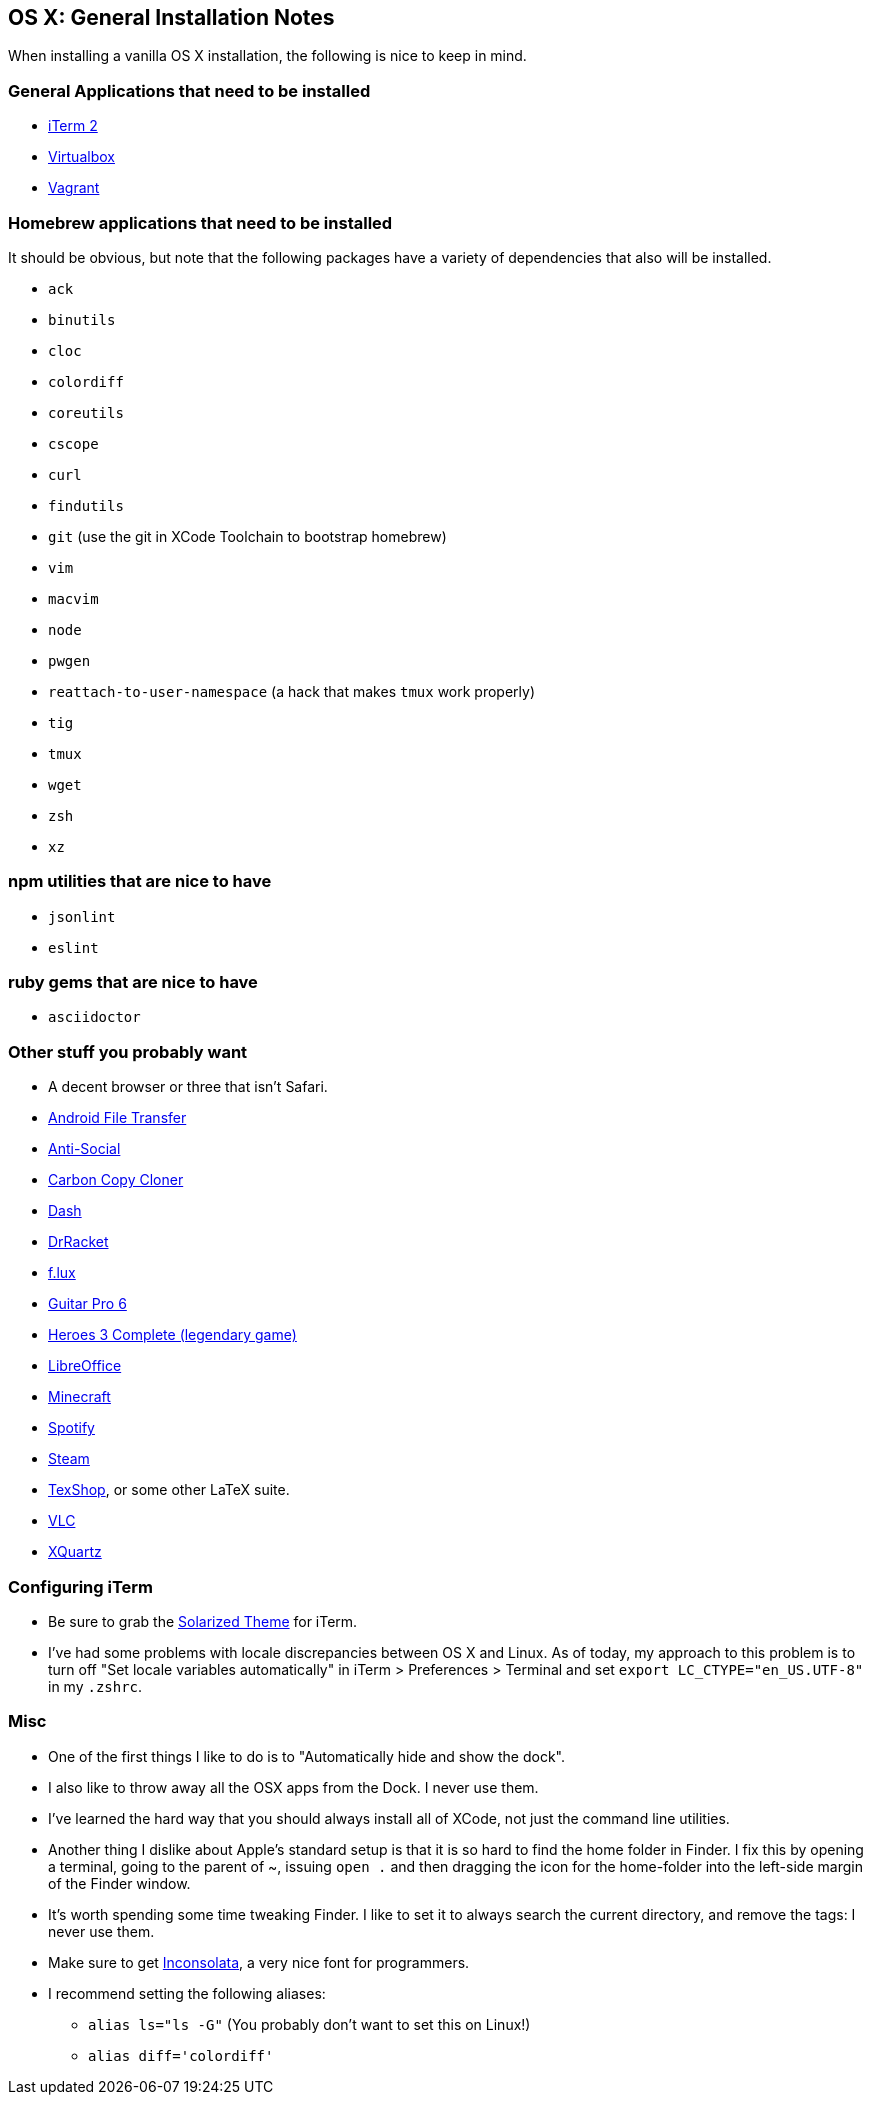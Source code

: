 OS X: General Installation Notes
--------------------------------

When installing a vanilla OS X installation, the following is
nice to keep in mind.


General Applications that need to be installed
~~~~~~~~~~~~~~~~~~~~~~~~~~~~~~~~~~~~~~~~~~~~~~~

* http://iterm2.com/[iTerm 2]
* https://www.virtualbox.org/[Virtualbox]
* https://www.vagrantup.com/[Vagrant]


Homebrew applications that need to be installed
~~~~~~~~~~~~~~~~~~~~~~~~~~~~~~~~~~~~~~~~~~~~~~~

It should be obvious, but note that the following packages
have a variety of dependencies that also will be installed.

* `ack`
* `binutils`
* `cloc`
* `colordiff`
* `coreutils`
* `cscope`
* `curl`
* `findutils`
* `git` (use the git in XCode Toolchain to bootstrap homebrew)
* `vim`
* `macvim`
* `node`
* `pwgen`
* `reattach-to-user-namespace` (a hack that makes `tmux` work properly)
* `tig`
* `tmux`
* `wget`
* `zsh`
* `xz`

npm utilities that are nice to have
~~~~~~~~~~~~~~~~~~~~~~~~~~~~~~~~~~~

* `jsonlint`
* `eslint`


ruby gems that are nice to have
~~~~~~~~~~~~~~~~~~~~~~~~~~~~~~~

* `asciidoctor`


Other stuff you probably want
~~~~~~~~~~~~~~~~~~~~~~~~~~~~~~

* A decent browser or three that isn't Safari.
* https://www.android.com/filetransfer/[Android File Transfer]
* http://anti-social.cc/[Anti-Social]
* https://www.bombich.com/[Carbon Copy Cloner]
* https://kapeli.com/dash[Dash]
* http://docs.racket-lang.org/drracket/[DrRacket]
* https://justgetflux.com/[f.lux]
* http://www.guitar-pro.com/en/index.php[Guitar Pro 6]
* http://www.gog.com/game/heroes_of_might_and_magic_3_complete_edition[Heroes 3 Complete (legendary game)]
* https://www.libreoffice.org/download/libreoffice-fresh/[LibreOffice]
* https://minecraft.net/[Minecraft]
* https://www.spotify.com/us/[Spotify]
* http://store.steampowered.com/about/[Steam]
* http://pages.uoregon.edu/koch/texshop/[TexShop], or some other LaTeX suite.
* http://www.videolan.org/[VLC]
* http://xquartz.macosforge.org/landing/[XQuartz]


Configuring iTerm
~~~~~~~~~~~~~~~~~

* Be sure to grab the https://github.com/altercation/solarized/tree/master/iterm2-colors-solarized[Solarized Theme] for iTerm.
* I've had some problems with locale discrepancies between OS X and Linux.
As of today, my approach to this problem is to turn off
"Set locale variables automatically" in iTerm > Preferences > Terminal and set
`export LC_CTYPE="en_US.UTF-8"` in my `.zshrc`.


Misc
~~~~

* One of the first things I like to do is to "Automatically hide
and show the dock".

* I also like to throw away all the OSX apps from the Dock.
I never use them.

* I've learned the hard way that you should always install
all of XCode, not just the command line utilities.

* Another thing I dislike about Apple's standard setup is that
it is so hard to find the home folder in Finder. I fix this by opening
a terminal, going to the parent of ~, issuing `open .` and then dragging
the icon for the home-folder into the left-side margin of the Finder window.

* It's worth spending some time tweaking Finder. I like to set it
to always search the current directory, and remove the tags: I never
use them.

* Make sure to get http://www.levien.com/type/myfonts/inconsolata.html[Inconsolata], a very nice font for programmers.

* I recommend setting the following aliases:
    ** `alias ls="ls -G"` (You probably don't want to set this on Linux!)
    ** `alias diff='colordiff'`
